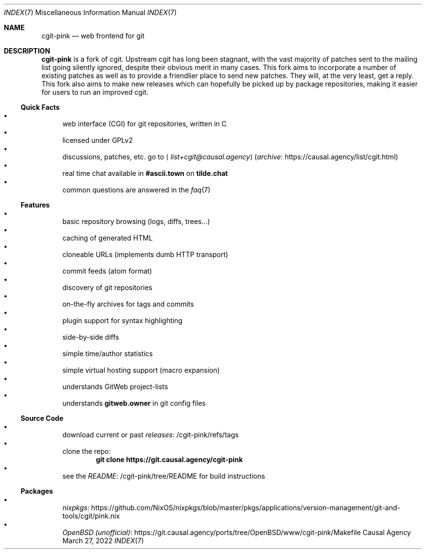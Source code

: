 .Dd March 27, 2022
.Dt INDEX 7
.Os "Causal Agency"
.
.Sh NAME
.Nm cgit-pink
.Nd web frontend for git
.
.Sh DESCRIPTION
.Nm
is a fork of cgit.
Upstream cgit has long been stagnant,
with the vast majority of patches
sent to the mailing list
going silently ignored,
despite their obvious merit
in many cases.
This fork aims to incorporate
a number of existing patches
as well as to provide a friendlier place
to send new patches.
They will,
at the very least,
get a reply.
This fork also aims
to make new releases
which can hopefully be picked up
by package repositories,
making it easier for users
to run an improved cgit.
.
.Ss Quick Facts
.Bl -bullet -compact
.It
web interface (CGI) for git repositories, written in C
.It
licensed under GPLv2
.It
discussions, patches, etc. go to
.Aq Mt list+cgit@causal.agency
.Pq Lk https://causal.agency/list/cgit.html archive
.It
real time chat available in
.Li #ascii.town
on
.Li tilde.chat
.It
common questions are answered in the
.Xr faq 7
.El
.
.Ss Features
.Bl -bullet -compact
.It
basic repository browsing (logs, diffs, trees...)
.It
caching of generated HTML
.It
cloneable URLs (implements dumb HTTP transport)
.It
commit feeds (atom format)
.It
discovery of git repositories
.It
on-the-fly archives for tags and commits
.It
plugin support for syntax highlighting
.It
side-by-side diffs
.It
simple time/author statistics
.It
simple virtual hosting support (macro expansion)
.It
understands GitWeb project-lists
.It
understands
.Cm gitweb.owner
in git config files
.El
.
.Ss Source Code
.Bl -bullet -compact
.It
download current or past
.Lk /cgit-pink/refs/tags releases
.It
clone the repo:
.Dl git clone https://git.causal.agency/cgit-pink
.It
see the
.Lk /cgit-pink/tree/README README
for build instructions
.El
.
.Ss Packages
.Bl -bullet -compact
.It
.Lk https://github.com/NixOS/nixpkgs/blob/master/pkgs/applications/version-management/git-and-tools/cgit/pink.nix nixpkgs
.It
.Lk https://git.causal.agency/ports/tree/OpenBSD/www/cgit-pink/Makefile "OpenBSD (unofficial)"
.El
